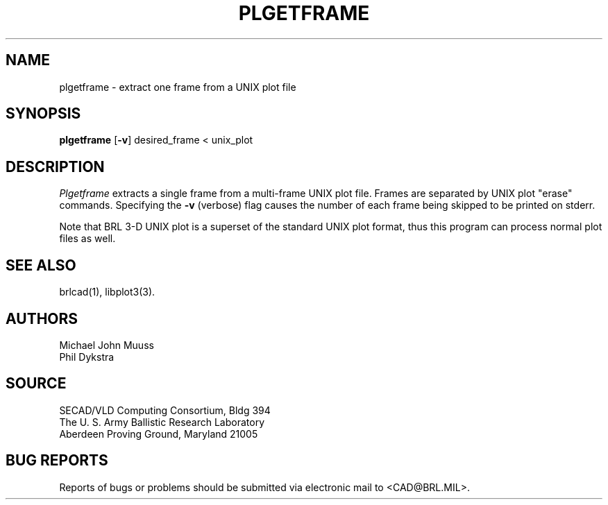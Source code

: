 .TH PLGETFRAME 1 BRL/CAD
.SH NAME
plgetframe \- extract one frame from a UNIX plot file
.SH SYNOPSIS
.B plgetframe
.RB [ \-v ]
desired_frame < unix_plot
.SH DESCRIPTION
.I Plgetframe
extracts a single frame from a multi-frame UNIX plot file.
Frames are separated by UNIX plot "erase" commands.
Specifying the
.B \-v
(verbose) flag causes the number of each frame being skipped to
be printed on stderr.
.PP
Note that BRL 3-D UNIX plot is a superset of the standard UNIX plot
format, thus this program can process normal plot files as well.
.SH "SEE ALSO"
brlcad(1), libplot3(3).
.SH AUTHORS
Michael John Muuss
.br
Phil Dykstra
.SH SOURCE
SECAD/VLD Computing Consortium, Bldg 394
.br
The U. S. Army Ballistic Research Laboratory
.br
Aberdeen Proving Ground, Maryland  21005
.SH "BUG REPORTS"
Reports of bugs or problems should be submitted via electronic
mail to <CAD@BRL.MIL>.
